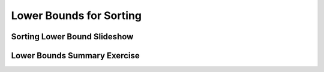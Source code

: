 .. This file is part of the OpenDSA eTextbook project. See
.. http://algoviz.org/OpenDSA for more details.
.. Copyright (c) 2012-2016 by the OpenDSA Project Contributors, and
.. distributed under an MIT open source license.

.. avmetadata::
   :author: Cliff Shaffer
   :requires: analyzing problems; sorting terminology
   :satisfies: sorting lower bound
   :topic: Sorting

.. index:: ! sorting; lower bounds proof

.. odsalink:: AV/Development/SortingLowerBoundCON.css

Lower Bounds for Sorting
========================

Sorting Lower Bound Slideshow
-----------------------------
.. inlineav:: SortingLowerBoundCON ss
   :output: show

Lower Bounds Summary Exercise
-----------------------------
.. avembed:: Exercises/Sorting/SortBoundSumm.html ka

.. odsascript:: AV/Development/SortingLowerBoundCON.js
